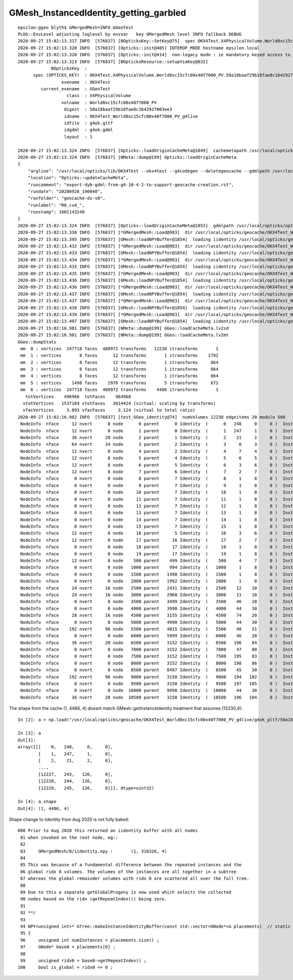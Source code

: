 GMesh_InstancedIdentity_getting_garbled
========================================


::

    epsilon:ggeo blyth$ GMergedMesh=INFO GGeoTest 
    PLOG::EnvLevel adjusting loglevel by envvar   key GMergedMesh level INFO fallback DEBUG
    2020-09-27 15:02:13.317 INFO  [576837] [BOpticksKey::SetKey@75]  spec OKX4Test.X4PhysicalVolume.World0xc15cfc00x40f7000_PV.50a18baaf29b18fae8c1642927003ee3
    2020-09-27 15:02:13.320 INFO  [576837] [Opticks::init@405] INTEROP_MODE hostname epsilon.local
    2020-09-27 15:02:13.320 INFO  [576837] [Opticks::init@414]  non-legacy mode : ie mandatory keyed access to geometry, opticksaux 
    2020-09-27 15:02:13.323 INFO  [576837] [BOpticksResource::setupViaKey@832] 
                 BOpticksKey  :  
          spec (OPTICKS_KEY)  : OKX4Test.X4PhysicalVolume.World0xc15cfc00x40f7000_PV.50a18baaf29b18fae8c1642927003ee3
                     exename  : OKX4Test
             current_exename  : GGeoTest
                       class  : X4PhysicalVolume
                     volname  : World0xc15cfc00x40f7000_PV
                      digest  : 50a18baaf29b18fae8c1642927003ee3
                      idname  : OKX4Test_World0xc15cfc00x40f7000_PV_g4live
                      idfile  : g4ok.gltf
                      idgdml  : g4ok.gdml
                      layout  : 1

    2020-09-27 15:02:13.324 INFO  [576837] [Opticks::loadOriginCacheMeta@1849]  cachemetapath /usr/local/opticks/geocache/OKX4Test_World0xc15cfc00x40f7000_PV_g4live/g4ok_gltf/50a18baaf29b18fae8c1642927003ee3/1/cachemeta.json
    2020-09-27 15:02:13.324 INFO  [576837] [NMeta::dump@199] Opticks::loadOriginCacheMeta
    {
        "argline": "/usr/local/opticks/lib/OKX4Test --okx4test --g4codegen --deletegeocache --gdmlpath /usr/local/opticks/opticksaux/export/DayaBay_VGDX_20140414-1300/g4_00_CGeometry_export_v0.gdml --x4polyskip 211,232 --geocenter --noviz --runfolder geocache-dx-v0 --runcomment export-dyb-gdml-from-g4-10-4-2-to-support-geocache-creation.rst ",
        "location": "Opticks::updateCacheMeta",
        "runcomment": "export-dyb-gdml-from-g4-10-4-2-to-support-geocache-creation.rst",
        "rundate": "20200926_190048",
        "runfolder": "geocache-dx-v0",
        "runlabel": "R0_cvd_",
        "runstamp": 1601143248
    }
    2020-09-27 15:02:13.324 INFO  [576837] [Opticks::loadOriginCacheMeta@1853]  gdmlpath /usr/local/opticks/opticksaux/export/DayaBay_VGDX_20140414-1300/g4_00_CGeometry_export_v0.gdml
    2020-09-27 15:02:13.330 INFO  [576837] [*GMergedMesh::Load@983]  dir /usr/local/opticks/geocache/OKX4Test_World0xc15cfc00x40f7000_PV_g4live/g4ok_gltf/50a18baaf29b18fae8c1642927003ee3/1/GMergedMesh/0 -> cachedir /usr/local/opticks/geocache/OKX4Test_World0xc15cfc00x40f7000_PV_g4live/g4ok_gltf/50a18baaf29b18fae8c1642927003ee3/1/GMergedMesh/0 index 0 version (null) existsdir 1
    2020-09-27 15:02:13.395 INFO  [576837] [GMesh::loadNPYBuffer@1854]  loading iidentity /usr/local/opticks/geocache/OKX4Test_World0xc15cfc00x40f7000_PV_g4live/g4ok_gltf/50a18baaf29b18fae8c1642927003ee3/1/GMergedMesh/0/iidentity.npy
    2020-09-27 15:02:13.432 INFO  [576837] [*GMergedMesh::Load@983]  dir /usr/local/opticks/geocache/OKX4Test_World0xc15cfc00x40f7000_PV_g4live/g4ok_gltf/50a18baaf29b18fae8c1642927003ee3/1/GMergedMesh/1 -> cachedir /usr/local/opticks/geocache/OKX4Test_World0xc15cfc00x40f7000_PV_g4live/g4ok_gltf/50a18baaf29b18fae8c1642927003ee3/1/GMergedMesh/1 index 1 version (null) existsdir 1
    2020-09-27 15:02:13.433 INFO  [576837] [GMesh::loadNPYBuffer@1854]  loading iidentity /usr/local/opticks/geocache/OKX4Test_World0xc15cfc00x40f7000_PV_g4live/g4ok_gltf/50a18baaf29b18fae8c1642927003ee3/1/GMergedMesh/1/iidentity.npy
    2020-09-27 15:02:13.434 INFO  [576837] [*GMergedMesh::Load@983]  dir /usr/local/opticks/geocache/OKX4Test_World0xc15cfc00x40f7000_PV_g4live/g4ok_gltf/50a18baaf29b18fae8c1642927003ee3/1/GMergedMesh/2 -> cachedir /usr/local/opticks/geocache/OKX4Test_World0xc15cfc00x40f7000_PV_g4live/g4ok_gltf/50a18baaf29b18fae8c1642927003ee3/1/GMergedMesh/2 index 2 version (null) existsdir 1
    2020-09-27 15:02:13.435 INFO  [576837] [GMesh::loadNPYBuffer@1854]  loading iidentity /usr/local/opticks/geocache/OKX4Test_World0xc15cfc00x40f7000_PV_g4live/g4ok_gltf/50a18baaf29b18fae8c1642927003ee3/1/GMergedMesh/2/iidentity.npy
    2020-09-27 15:02:13.435 INFO  [576837] [*GMergedMesh::Load@983]  dir /usr/local/opticks/geocache/OKX4Test_World0xc15cfc00x40f7000_PV_g4live/g4ok_gltf/50a18baaf29b18fae8c1642927003ee3/1/GMergedMesh/3 -> cachedir /usr/local/opticks/geocache/OKX4Test_World0xc15cfc00x40f7000_PV_g4live/g4ok_gltf/50a18baaf29b18fae8c1642927003ee3/1/GMergedMesh/3 index 3 version (null) existsdir 1
    2020-09-27 15:02:13.436 INFO  [576837] [GMesh::loadNPYBuffer@1854]  loading iidentity /usr/local/opticks/geocache/OKX4Test_World0xc15cfc00x40f7000_PV_g4live/g4ok_gltf/50a18baaf29b18fae8c1642927003ee3/1/GMergedMesh/3/iidentity.npy
    2020-09-27 15:02:13.436 INFO  [576837] [*GMergedMesh::Load@983]  dir /usr/local/opticks/geocache/OKX4Test_World0xc15cfc00x40f7000_PV_g4live/g4ok_gltf/50a18baaf29b18fae8c1642927003ee3/1/GMergedMesh/4 -> cachedir /usr/local/opticks/geocache/OKX4Test_World0xc15cfc00x40f7000_PV_g4live/g4ok_gltf/50a18baaf29b18fae8c1642927003ee3/1/GMergedMesh/4 index 4 version (null) existsdir 1
    2020-09-27 15:02:13.437 INFO  [576837] [GMesh::loadNPYBuffer@1854]  loading iidentity /usr/local/opticks/geocache/OKX4Test_World0xc15cfc00x40f7000_PV_g4live/g4ok_gltf/50a18baaf29b18fae8c1642927003ee3/1/GMergedMesh/4/iidentity.npy
    2020-09-27 15:02:13.437 INFO  [576837] [*GMergedMesh::Load@983]  dir /usr/local/opticks/geocache/OKX4Test_World0xc15cfc00x40f7000_PV_g4live/g4ok_gltf/50a18baaf29b18fae8c1642927003ee3/1/GMergedMesh/5 -> cachedir /usr/local/opticks/geocache/OKX4Test_World0xc15cfc00x40f7000_PV_g4live/g4ok_gltf/50a18baaf29b18fae8c1642927003ee3/1/GMergedMesh/5 index 5 version (null) existsdir 1
    2020-09-27 15:02:13.438 INFO  [576837] [GMesh::loadNPYBuffer@1854]  loading iidentity /usr/local/opticks/geocache/OKX4Test_World0xc15cfc00x40f7000_PV_g4live/g4ok_gltf/50a18baaf29b18fae8c1642927003ee3/1/GMergedMesh/5/iidentity.npy
    2020-09-27 15:02:13.439 INFO  [576837] [*GMergedMesh::Load@983]  dir /usr/local/opticks/geocache/OKX4Test_World0xc15cfc00x40f7000_PV_g4live/g4ok_gltf/50a18baaf29b18fae8c1642927003ee3/1/GMergedMesh/6 -> cachedir /usr/local/opticks/geocache/OKX4Test_World0xc15cfc00x40f7000_PV_g4live/g4ok_gltf/50a18baaf29b18fae8c1642927003ee3/1/GMergedMesh/6 index 6 version (null) existsdir 1
    2020-09-27 15:02:13.497 INFO  [576837] [GMesh::loadNPYBuffer@1854]  loading iidentity /usr/local/opticks/geocache/OKX4Test_World0xc15cfc00x40f7000_PV_g4live/g4ok_gltf/50a18baaf29b18fae8c1642927003ee3/1/GMergedMesh/6/iidentity.npy
    2020-09-27 15:02:16.981 INFO  [576837] [NMeta::dump@199] GGeo::loadCacheMeta.lv2sd
    2020-09-27 15:02:16.981 INFO  [576837] [NMeta::dump@199] GGeo::loadCacheMeta.lv2mt
    GGeo::dumpStats
     mm  0 : vertices  247718 faces  480972 transforms   12230 itransforms       1 
     mm  1 : vertices       8 faces      12 transforms       1 itransforms    1792 
     mm  2 : vertices       8 faces      12 transforms       1 itransforms     864 
     mm  3 : vertices       8 faces      12 transforms       1 itransforms     864 
     mm  4 : vertices       8 faces      12 transforms       1 itransforms     864 
     mm  5 : vertices    1498 faces    2976 transforms       5 itransforms     672 
     mm  6 : vertices  247718 faces  480972 transforms    4486 itransforms       1 
       totVertices    496966  totFaces    964968 
      vtotVertices   1537164 vtotFaces   3014424 (virtual: scaling by transforms)
      vfacVertices     3.093 vfacFaces     3.124 (virtual to total ratio)
    2020-09-27 15:02:16.982 INFO  [576837] [test_GGeo_identity@74]  numVolumes 12230 edgeitems 20 modulo 500
     NodeInfo  nface     12 nvert      8 node      0 parent      0 Identity  (      0   248     0     0 )  InstancedIdentity  (          0        248          0          0 ) 
     NodeInfo  nface     12 nvert      8 node      1 parent      0 Identity  (      1   247     1     0 )  InstancedIdentity  (          1        247          1          0 ) 
     NodeInfo  nface     36 nvert     20 node      2 parent      1 Identity  (      2    21     2     0 )  InstancedIdentity  (          2         21          2          0 ) 
     NodeInfo  nface     64 nvert     34 node      3 parent      2 Identity  (      3     0     3     0 )  InstancedIdentity  (          3          0          3          0 ) 
     NodeInfo  nface     12 nvert      8 node      4 parent      2 Identity  (      4     7     4     0 )  InstancedIdentity  (          4          7          4          0 ) 
     NodeInfo  nface     12 nvert      8 node      5 parent      4 Identity  (      5     6     5     0 )  InstancedIdentity  (          5          6          5          0 ) 
     NodeInfo  nface     12 nvert      8 node      6 parent      5 Identity  (      6     3     6     0 )  InstancedIdentity  (          6          3          6          0 ) 
     NodeInfo  nface     12 nvert      8 node      7 parent      6 Identity  (      7     2     7     0 )  InstancedIdentity  (          7          2          7          0 ) 
     NodeInfo  nface      0 nvert      0 node      8 parent      7 Identity  (      8     1     8     0 )  InstancedIdentity  (         16          3          6          0 ) 
     NodeInfo  nface      0 nvert      0 node      9 parent      7 Identity  (      9     1     8     0 )  InstancedIdentity  (         17          2          7          0 ) 
     NodeInfo  nface      0 nvert      0 node     10 parent      7 Identity  (     10     1     8     0 )  InstancedIdentity  (         26          5          6          0 ) 
     NodeInfo  nface      0 nvert      0 node     11 parent      7 Identity  (     11     1     8     0 )  InstancedIdentity  (         27          4          7          0 ) 
     NodeInfo  nface      0 nvert      0 node     12 parent      7 Identity  (     12     1     8     0 )  InstancedIdentity  (         36          5          6          0 ) 
     NodeInfo  nface      0 nvert      0 node     13 parent      7 Identity  (     13     1     8     0 )  InstancedIdentity  (         37          4          7          0 ) 
     NodeInfo  nface      0 nvert      0 node     14 parent      7 Identity  (     14     1     8     0 )  InstancedIdentity  (         46          7          4          0 ) 
     NodeInfo  nface      0 nvert      0 node     15 parent      7 Identity  (     15     1     8     0 )  InstancedIdentity  (         47          6          5          0 ) 
     NodeInfo  nface     12 nvert      8 node     16 parent      5 Identity  (     16     3     6     0 )  InstancedIdentity  (         48          3          6          0 ) 
     NodeInfo  nface     12 nvert      8 node     17 parent     16 Identity  (     17     2     7     0 )  InstancedIdentity  (         49          2          7          0 ) 
     NodeInfo  nface      0 nvert      0 node     18 parent     17 Identity  (     18     1     8     0 )  InstancedIdentity  (         58          3          6          0 ) 
     NodeInfo  nface      0 nvert      0 node     19 parent     17 Identity  (     19     1     8     0 )  InstancedIdentity  (         59          2          7          0 ) 
     NodeInfo  nface     12 nvert      8 node    500 parent    499 Identity  (    500     4     7     0 )  InstancedIdentity  (       2076          2          7          0 ) 
     NodeInfo  nface      0 nvert      0 node   1000 parent    994 Identity  (   1000     1     8     0 )  InstancedIdentity  (       2792          9         10          0 ) 
     NodeInfo  nface      0 nvert      0 node   1500 parent   1498 Identity  (   1500     1     8     0 )  InstancedIdentity  (       3762         48         31          0 ) 
     NodeInfo  nface      0 nvert      0 node   2000 parent   1992 Identity  (   2000     1     8     0 )  InstancedIdentity  (       4752        126         58          0 ) 
     NodeInfo  nface     24 nvert     16 node   2500 parent   2431 Identity  (   2500    12    10     0 )  InstancedIdentity  (       6212        111         43          0 ) 
     NodeInfo  nface     24 nvert     16 node   3000 parent   2968 Identity  (   3000    11    10     0 )  InstancedIdentity  (       7826        196         84          0 ) 
     NodeInfo  nface      0 nvert      0 node   3500 parent   3499 Identity  (   3500    46    28     0 )  InstancedIdentity  (      10398        196        104          0 ) 
     NodeInfo  nface      0 nvert      0 node   4000 parent   3998 Identity  (   4000    44    30     0 )  InstancedIdentity  (      11744        219        112          0 ) 
     NodeInfo  nface     28 nvert     16 node   4500 parent   3155 Identity  (   4500    74    20     0 )  InstancedIdentity  (        192         96       8591       3150 ) 
     NodeInfo  nface      0 nvert      0 node   5000 parent   4998 Identity  (   5000    44    30     0 )  InstancedIdentity  ( 3212836864 1140981760 3267559424 3212836864 ) 
     NodeInfo  nface    192 nvert     96 node   5500 parent   4815 Identity  (   5500    48    31     0 )  InstancedIdentity  (          0     524289     524291          0 ) 
     NodeInfo  nface      0 nvert      0 node   6000 parent   5999 Identity  (   6000    46    28     0 )  InstancedIdentity  ( 3317659007 3252158464 1172473601 3316889855 ) 
     NodeInfo  nface     36 nvert     20 node   6500 parent   3152 Identity  (   6500   196    84     0 )  InstancedIdentity  ( 1104674816 1169396994 1167867904 1104674816 ) 
     NodeInfo  nface      0 nvert      0 node   7000 parent   3152 Identity  (   7000    47    80     0 )  InstancedIdentity  (          2     524292     524290          1 ) 
     NodeInfo  nface      0 nvert      0 node   7500 parent   3152 Identity  (   7500   195    83     0 )  InstancedIdentity  ( 1167867904 3249537024 1157234688 1167867904 ) 
     NodeInfo  nface      0 nvert      0 node   8000 parent   3152 Identity  (   8000   198    86     0 )  InstancedIdentity  (          4     524288     524289          1 ) 
     NodeInfo  nface      0 nvert      0 node   8500 parent   8497 Identity  (   8500    45    30     0 )  InstancedIdentity  (          3     524294     524291          2 ) 
     NodeInfo  nface    192 nvert     96 node   9000 parent   3150 Identity  (   9000   194   102     0 )  InstancedIdentity  ( 3324384191 1167098752 3235381248 3323999615 ) 
     NodeInfo  nface      0 nvert      0 node   9500 parent   3150 Identity  (   9500   197   105     0 )  InstancedIdentity  (          4     524290     524294          3 ) 
     NodeInfo  nface      0 nvert      0 node  10000 parent   9998 Identity  (  10000    44    30     0 )  InstancedIdentity  ( 3376740936 3298651698 3330323143 3376722787 ) 
     NodeInfo  nface     36 nvert     20 node  10500 parent   3150 Identity  (  10500   196   104     0 )  InstancedIdentity  (          5     524295     524296          4 ) 



The shape from the cache (1, 4486, 4) doesnt match GMesh::getInstanceIdentity treatment that assumes (12230,4)::

    In [2]: a = np.load("/usr/local/opticks/geocache/OKX4Test_World0xc15cfc00x40f7000_PV_g4live/g4ok_gltf/50a18baaf29b18fae8c1642927003ee3/1/GMergedMesh/0/iidentity.npy")                                    

    In [3]: a                                                                                                                                                                                                 
    Out[3]: 
    array([[[    0,   248,     0,     0],
            [    1,   247,     1,     0],
            [    2,    21,     2,     0],
            ...,
            [12227,   243,   126,     0],
            [12228,   244,   126,     0],
            [12229,   245,   126,     0]]], dtype=uint32)

    In [4]: a.shape                                                                                                                                                                                           
    Out[4]: (1, 4486, 4)



Shape change to iidentity from Aug 2020 is not fully baked::

    080 Prior to Aug 2020 this returned an iidentity buffer with all nodes 
     81 when invoked on the root node, eg::  
     82 
     83     GMergedMesh/0/iidentity.npy :       (1, 316326, 4)
     84 
     85 This was because of a fundamental difference between the repeated instances and the 
     86 global ridx 0 volumes. The volumes of the instances are all together in a subtree 
     87 whereas the global remainder volumes with ridx 0 are scattered all over the full tree.
     88 
     89 Due to this a separate getGlobalProgeny is now used which selects the collected
     90 nodes based on the ridx (getRepeatIndex()) being zero.
     91 
     92 **/
     93 
     94 NPY<unsigned int>* GTree::makeInstanceIdentityBuffer(const std::vector<GNode*>& placements)  // static
     95 {
     96     unsigned int numInstances = placements.size() ;
     97     GNode* base0 = placements[0] ;
     98 
     99     unsigned ridx0 = base0->getRepeatIndex() ;
    100     bool is_global = ridx0 == 0 ;



